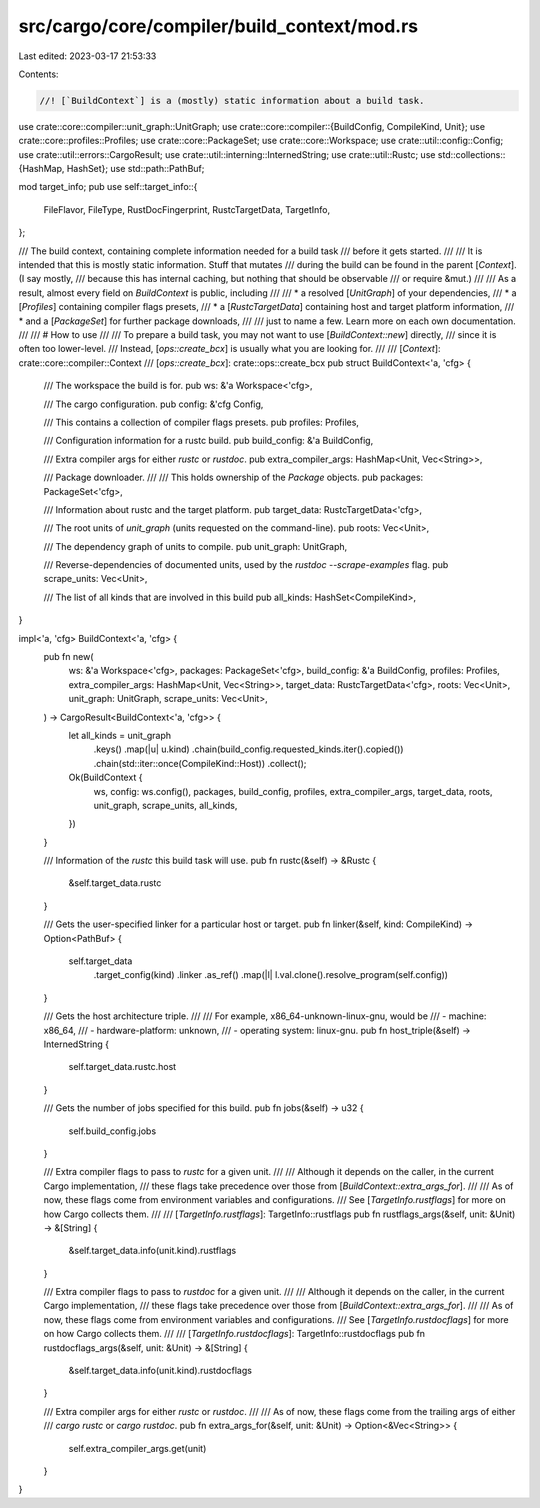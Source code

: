 src/cargo/core/compiler/build_context/mod.rs
============================================

Last edited: 2023-03-17 21:53:33

Contents:

.. code-block:: rs

    //! [`BuildContext`] is a (mostly) static information about a build task.

use crate::core::compiler::unit_graph::UnitGraph;
use crate::core::compiler::{BuildConfig, CompileKind, Unit};
use crate::core::profiles::Profiles;
use crate::core::PackageSet;
use crate::core::Workspace;
use crate::util::config::Config;
use crate::util::errors::CargoResult;
use crate::util::interning::InternedString;
use crate::util::Rustc;
use std::collections::{HashMap, HashSet};
use std::path::PathBuf;

mod target_info;
pub use self::target_info::{
    FileFlavor, FileType, RustDocFingerprint, RustcTargetData, TargetInfo,
};

/// The build context, containing complete information needed for a build task
/// before it gets started.
///
/// It is intended that this is mostly static information. Stuff that mutates
/// during the build can be found in the parent [`Context`]. (I say mostly,
/// because this has internal caching, but nothing that should be observable
/// or require &mut.)
///
/// As a result, almost every field on `BuildContext` is public, including
///
/// * a resolved [`UnitGraph`] of your dependencies,
/// * a [`Profiles`] containing compiler flags presets,
/// * a [`RustcTargetData`] containing host and target platform information,
/// * and a [`PackageSet`] for further package downloads,
///
/// just to name a few. Learn more on each own documentation.
///
/// # How to use
///
/// To prepare a build task, you may not want to use [`BuildContext::new`] directly,
/// since it is often too lower-level.
/// Instead, [`ops::create_bcx`] is usually what you are looking for.
///
/// [`Context`]: crate::core::compiler::Context
/// [`ops::create_bcx`]: crate::ops::create_bcx
pub struct BuildContext<'a, 'cfg> {
    /// The workspace the build is for.
    pub ws: &'a Workspace<'cfg>,

    /// The cargo configuration.
    pub config: &'cfg Config,

    /// This contains a collection of compiler flags presets.
    pub profiles: Profiles,

    /// Configuration information for a rustc build.
    pub build_config: &'a BuildConfig,

    /// Extra compiler args for either `rustc` or `rustdoc`.
    pub extra_compiler_args: HashMap<Unit, Vec<String>>,

    /// Package downloader.
    ///
    /// This holds ownership of the `Package` objects.
    pub packages: PackageSet<'cfg>,

    /// Information about rustc and the target platform.
    pub target_data: RustcTargetData<'cfg>,

    /// The root units of `unit_graph` (units requested on the command-line).
    pub roots: Vec<Unit>,

    /// The dependency graph of units to compile.
    pub unit_graph: UnitGraph,

    /// Reverse-dependencies of documented units, used by the `rustdoc --scrape-examples` flag.
    pub scrape_units: Vec<Unit>,

    /// The list of all kinds that are involved in this build
    pub all_kinds: HashSet<CompileKind>,
}

impl<'a, 'cfg> BuildContext<'a, 'cfg> {
    pub fn new(
        ws: &'a Workspace<'cfg>,
        packages: PackageSet<'cfg>,
        build_config: &'a BuildConfig,
        profiles: Profiles,
        extra_compiler_args: HashMap<Unit, Vec<String>>,
        target_data: RustcTargetData<'cfg>,
        roots: Vec<Unit>,
        unit_graph: UnitGraph,
        scrape_units: Vec<Unit>,
    ) -> CargoResult<BuildContext<'a, 'cfg>> {
        let all_kinds = unit_graph
            .keys()
            .map(|u| u.kind)
            .chain(build_config.requested_kinds.iter().copied())
            .chain(std::iter::once(CompileKind::Host))
            .collect();

        Ok(BuildContext {
            ws,
            config: ws.config(),
            packages,
            build_config,
            profiles,
            extra_compiler_args,
            target_data,
            roots,
            unit_graph,
            scrape_units,
            all_kinds,
        })
    }

    /// Information of the `rustc` this build task will use.
    pub fn rustc(&self) -> &Rustc {
        &self.target_data.rustc
    }

    /// Gets the user-specified linker for a particular host or target.
    pub fn linker(&self, kind: CompileKind) -> Option<PathBuf> {
        self.target_data
            .target_config(kind)
            .linker
            .as_ref()
            .map(|l| l.val.clone().resolve_program(self.config))
    }

    /// Gets the host architecture triple.
    ///
    /// For example, x86_64-unknown-linux-gnu, would be
    /// - machine: x86_64,
    /// - hardware-platform: unknown,
    /// - operating system: linux-gnu.
    pub fn host_triple(&self) -> InternedString {
        self.target_data.rustc.host
    }

    /// Gets the number of jobs specified for this build.
    pub fn jobs(&self) -> u32 {
        self.build_config.jobs
    }

    /// Extra compiler flags to pass to `rustc` for a given unit.
    ///
    /// Although it depends on the caller, in the current Cargo implementation,
    /// these flags take precedence over those from [`BuildContext::extra_args_for`].
    ///
    /// As of now, these flags come from environment variables and configurations.
    /// See [`TargetInfo.rustflags`] for more on how Cargo collects them.
    ///
    /// [`TargetInfo.rustflags`]: TargetInfo::rustflags
    pub fn rustflags_args(&self, unit: &Unit) -> &[String] {
        &self.target_data.info(unit.kind).rustflags
    }

    /// Extra compiler flags to pass to `rustdoc` for a given unit.
    ///
    /// Although it depends on the caller, in the current Cargo implementation,
    /// these flags take precedence over those from [`BuildContext::extra_args_for`].
    ///
    /// As of now, these flags come from environment variables and configurations.
    /// See [`TargetInfo.rustdocflags`] for more on how Cargo collects them.
    ///
    /// [`TargetInfo.rustdocflags`]: TargetInfo::rustdocflags
    pub fn rustdocflags_args(&self, unit: &Unit) -> &[String] {
        &self.target_data.info(unit.kind).rustdocflags
    }

    /// Extra compiler args for either `rustc` or `rustdoc`.
    ///
    /// As of now, these flags come from the trailing args of either
    /// `cargo rustc` or `cargo rustdoc`.
    pub fn extra_args_for(&self, unit: &Unit) -> Option<&Vec<String>> {
        self.extra_compiler_args.get(unit)
    }
}


